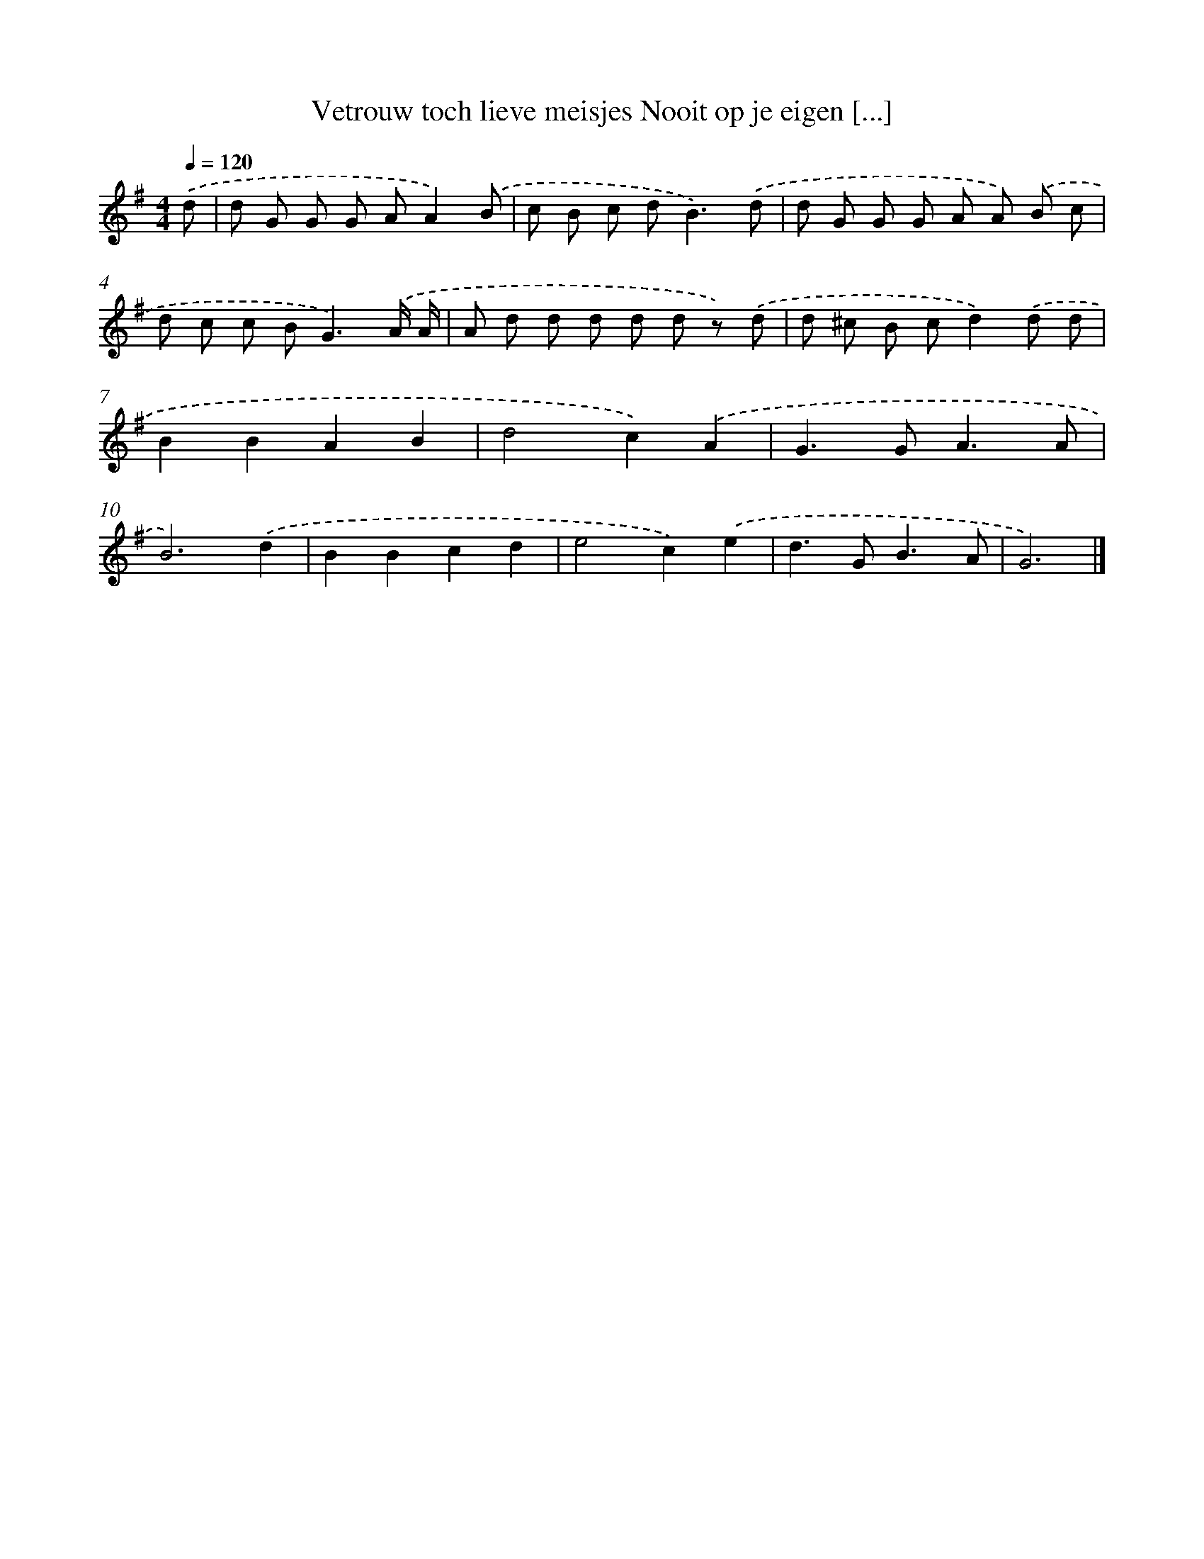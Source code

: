 X: 2441
T: Vetrouw toch lieve meisjes Nooit op je eigen [...]
%%abc-version 2.0
%%abcx-abcm2ps-target-version 5.9.1 (29 Sep 2008)
%%abc-creator hum2abc beta
%%abcx-conversion-date 2018/11/01 14:35:51
%%humdrum-veritas 4231669195
%%humdrum-veritas-data 2362764973
%%continueall 1
%%barnumbers 0
L: 1/8
M: 4/4
Q: 1/4=120
K: G clef=treble
.('d [I:setbarnb 1]|
d G G G AA2).('B |
c B c d2<B2).('d |
d G G G A A) .('B c |
d c c B2<G2).('A/ A/ |
A d d d d d z) .('d |
d ^c B cd2).('d d |
B2B2A2B2 |
d4c2).('A2 |
G2>G2A3A |
B6).('d2 |
B2B2c2d2 |
e4c2).('e2 |
d2>G2B3A |
G6) |]
